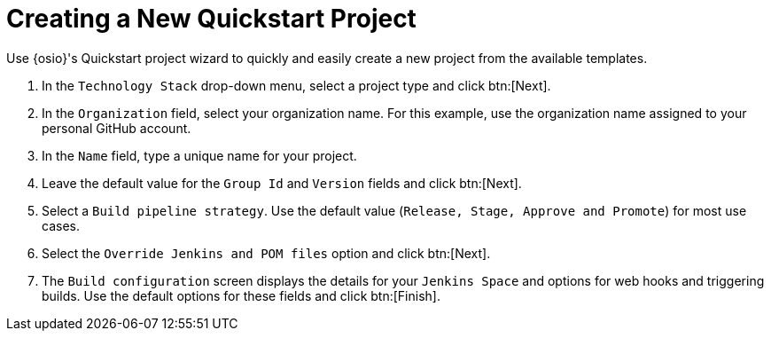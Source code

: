 [#creating_a_new_quickstart_project]
= Creating a New Quickstart Project

Use {osio}'s Quickstart project wizard to quickly and easily create a new project from the available templates.

. In the `Technology Stack` drop-down menu, select a project type and click btn:[Next].
. In the `Organization` field, select your organization name. For this example, use the organization name assigned to your personal GitHub account.
. In the `Name` field, type a unique name for your project.
. Leave the default value for the `Group Id` and `Version` fields and click btn:[Next].
. Select a `Build pipeline strategy`. Use the default value (`Release, Stage, Approve and Promote`) for most use cases.
. Select the `Override Jenkins and POM files` option and click btn:[Next].
. The `Build configuration` screen displays the details for your `Jenkins Space` and options for web hooks and triggering builds. Use the default options for these fields and click btn:[Finish].

